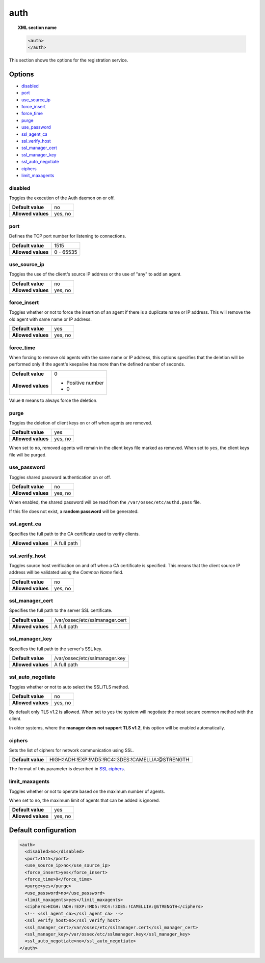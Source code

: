 .. Copyright (C) 2020 Wazuh, Inc.

.. _reference_ossec_auth:

auth
====

.. topic:: XML section name

    .. code-block:: xml

        <auth>
        </auth>


This section shows the options for the registration service.

.. versionadded:: 2.1

Options
-------

- `disabled`_
- `port`_
- `use_source_ip`_
- `force_insert`_
- `force_time`_
- `purge`_
- `use_password`_
- `ssl_agent_ca`_
- `ssl_verify_host`_
- `ssl_manager_cert`_
- `ssl_manager_key`_
- `ssl_auto_negotiate`_
- `ciphers`_
- `limit_maxagents`_

disabled
^^^^^^^^

Toggles the execution of the Auth daemon on or off.

+--------------------+---------------------+
| **Default value**  | no                  |
+--------------------+---------------------+
| **Allowed values** | yes, no             |
+--------------------+---------------------+

port
^^^^

Defines the TCP port number for listening to connections.

+--------------------+---------------------+
| **Default value**  | 1515                |
+--------------------+---------------------+
| **Allowed values** | 0 - 65535           |
+--------------------+---------------------+

.. _auth_use_source_ip:

use_source_ip
^^^^^^^^^^^^^

Toggles the use of the client's source IP address or the use of "any" to add an agent.

+--------------------+---------------------+
| **Default value**  | no                  |
+--------------------+---------------------+
| **Allowed values** | yes, no             |
+--------------------+---------------------+

force_insert
^^^^^^^^^^^^

Toggles whether or not to force the insertion of an agent if there is a duplicate name or IP address. This will remove the old agent with same name or IP address.

+--------------------+---------------------+
| **Default value**  | yes                 |
+--------------------+---------------------+
| **Allowed values** | yes, no             |
+--------------------+---------------------+

force_time
^^^^^^^^^^

When forcing to remove old agents with the same name or IP address, this options specifies that the deletion will be performed only if the agent's keepalive has more than the defined number of seconds.

+--------------------+---------------------+
| **Default value**  | 0                   |
+--------------------+---------------------+
| **Allowed values** | - Positive number   |
|                    | - 0                 |
+--------------------+---------------------+

Value ``0`` means to always force the deletion.

purge
^^^^^

Toggles the deletion of client keys on or off when agents are removed.

+--------------------+---------------------+
| **Default value**  | yes                 |
+--------------------+---------------------+
| **Allowed values** | yes, no             |
+--------------------+---------------------+

When set to ``no``, removed agents will remain in the client keys file marked as removed.  When set to ``yes``, the client keys file will be purged.

use_password
^^^^^^^^^^^^

Toggles shared password authentication on or off.

+--------------------+---------------------+
| **Default value**  | no                  |
+--------------------+---------------------+
| **Allowed values** | yes, no             |
+--------------------+---------------------+

When enabled, the shared password will be read from the ``/var/ossec/etc/authd.pass`` file.

If this file does not exist, a **random password** will be generated.

ssl_agent_ca
^^^^^^^^^^^^

Specifies the full path to the CA certificate used to verify clients.

+--------------------+---------------------+
| **Allowed values** | A full path         |
+--------------------+---------------------+

ssl_verify_host
^^^^^^^^^^^^^^^

Toggles source host verification on and off when a CA certificate is specified. This means that the client source IP address will be validated using the *Common Name* field.

+--------------------+---------------------+
| **Default value**  | no                  |
+--------------------+---------------------+
| **Allowed values** | yes, no             |
+--------------------+---------------------+

ssl_manager_cert
^^^^^^^^^^^^^^^^

Specifies the full path to the server SSL certificate.

+--------------------+--------------------------------+
| **Default value**  | /var/ossec/etc/sslmanager.cert |
+--------------------+--------------------------------+
| **Allowed values** | A full path                    |
+--------------------+--------------------------------+

ssl_manager_key
^^^^^^^^^^^^^^^

Specifies the full path to the server's SSL key.

+--------------------+--------------------------------+
| **Default value**  | /var/ossec/etc/sslmanager.key  |
+--------------------+--------------------------------+
| **Allowed values** | A full path                    |
+--------------------+--------------------------------+

ssl_auto_negotiate
^^^^^^^^^^^^^^^^^^

Toggles whether or not to auto select the SSL/TLS method.

+--------------------+---------------------+
| **Default value**  | no                  |
+--------------------+---------------------+
| **Allowed values** | yes, no             |
+--------------------+---------------------+

By default only TLS v1.2 is allowed. When set to ``yes`` the system will negotiate the most secure common method with the client.

In older systems, where the **manager does not support TLS v1.2**, this option will be enabled automatically.

ciphers
^^^^^^^

Sets the list of ciphers for network communication using SSL.

+--------------------+----------------------------------------------------+
| **Default value**  | HIGH:!ADH:!EXP:!MD5:!RC4:!3DES:!CAMELLIA:@STRENGTH |
+--------------------+----------------------------------------------------+

The format of this parameter is described in `SSL ciphers <https://www.openssl.org/docs/man1.1.0/apps/ciphers.html>`_.

.. versionadded:: 3.0.0

limit_maxagents
^^^^^^^^^^^^^^^

Toggles whether or not to operate based on the maximum number of agents.

When set to ``no``, the maximum limit of agents that can be added is ignored.

+--------------------+---------------------+
| **Default value**  | yes                 |
+--------------------+---------------------+
| **Allowed values** | yes, no             |
+--------------------+---------------------+

.. versionadded:: 3.0.0

Default configuration
---------------------

.. code-block:: xml

  <auth>
    <disabled>no</disabled>
    <port>1515</port>
    <use_source_ip>no</use_source_ip>
    <force_insert>yes</force_insert>
    <force_time>0</force_time>
    <purge>yes</purge>
    <use_password>no</use_password>
    <limit_maxagents>yes</limit_maxagents>
    <ciphers>HIGH:!ADH:!EXP:!MD5:!RC4:!3DES:!CAMELLIA:@STRENGTH</ciphers>
    <!-- <ssl_agent_ca></ssl_agent_ca> -->
    <ssl_verify_host>no</ssl_verify_host>
    <ssl_manager_cert>/var/ossec/etc/sslmanager.cert</ssl_manager_cert>
    <ssl_manager_key>/var/ossec/etc/sslmanager.key</ssl_manager_key>
    <ssl_auto_negotiate>no</ssl_auto_negotiate>
  </auth>

